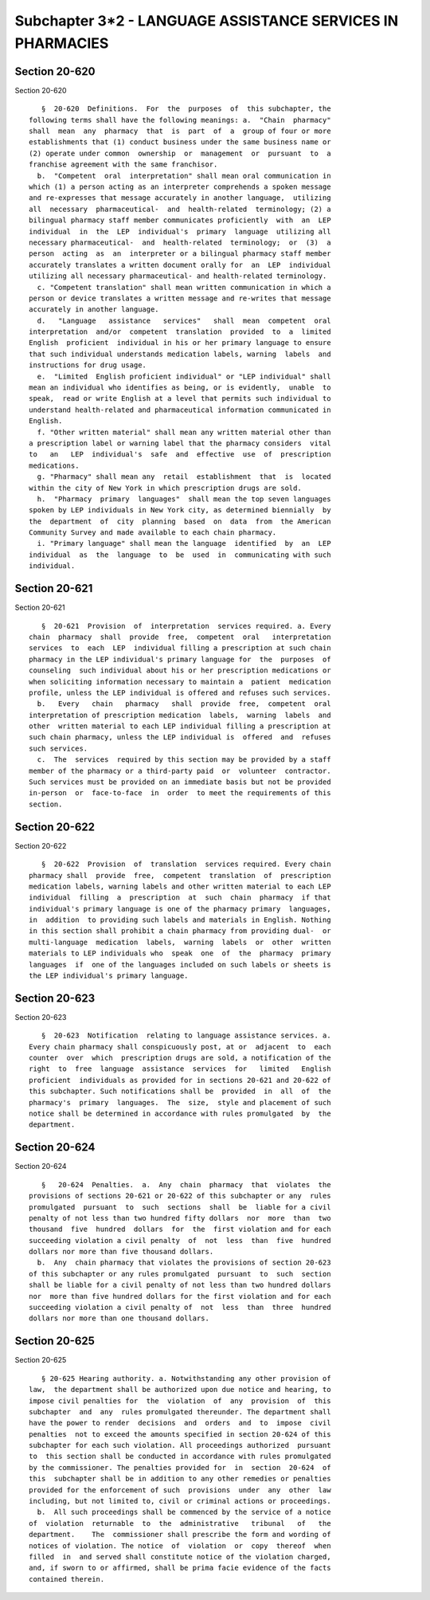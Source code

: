 Subchapter 3*2 - LANGUAGE ASSISTANCE SERVICES IN PHARMACIES
===========================================================

Section 20-620
--------------

Section 20-620 ::    
        
     
         §  20-620  Definitions.  For  the  purposes  of  this subchapter, the
      following terms shall have the following meanings: a.  "Chain  pharmacy"
      shall  mean  any  pharmacy  that  is  part  of  a  group of four or more
      establishments that (1) conduct business under the same business name or
      (2) operate under common  ownership  or  management  or  pursuant  to  a
      franchise agreement with the same franchisor.
        b.  "Competent  oral  interpretation" shall mean oral communication in
      which (1) a person acting as an interpreter comprehends a spoken message
      and re-expresses that message accurately in another language,  utilizing
      all  necessary  pharmaceutical-  and  health-related  terminology; (2) a
      bilingual pharmacy staff member communicates proficiently  with  an  LEP
      individual  in  the  LEP  individual's  primary  language  utilizing all
      necessary pharmaceutical-  and  health-related  terminology;  or  (3)  a
      person  acting  as  an  interpreter or a bilingual pharmacy staff member
      accurately translates a written document orally for  an  LEP  individual
      utilizing all necessary pharmaceutical- and health-related terminology.
        c. "Competent translation" shall mean written communication in which a
      person or device translates a written message and re-writes that message
      accurately in another language.
        d.   "Language   assistance   services"   shall  mean  competent  oral
      interpretation  and/or  competent  translation  provided  to  a  limited
      English  proficient  individual in his or her primary language to ensure
      that such individual understands medication labels, warning  labels  and
      instructions for drug usage.
        e.  "Limited  English proficient individual" or "LEP individual" shall
      mean an individual who identifies as being, or is evidently,  unable  to
      speak,  read or write English at a level that permits such individual to
      understand health-related and pharmaceutical information communicated in
      English.
        f. "Other written material" shall mean any written material other than
      a prescription label or warning label that the pharmacy considers  vital
      to   an   LEP  individual's  safe  and  effective  use  of  prescription
      medications.
        g. "Pharmacy" shall mean any  retail  establishment  that  is  located
      within the city of New York in which prescription drugs are sold.
        h.  "Pharmacy  primary  languages"  shall mean the top seven languages
      spoken by LEP individuals in New York city, as determined biennially  by
      the  department  of  city  planning  based  on  data  from  the American
      Community Survey and made available to each chain pharmacy.
        i. "Primary language" shall mean the language  identified  by  an  LEP
      individual  as  the  language  to  be  used  in  communicating with such
      individual.
    
    
    
    
    
    
    

Section 20-621
--------------

Section 20-621 ::    
        
     
         §  20-621  Provision  of  interpretation  services required. a. Every
      chain  pharmacy  shall  provide  free,  competent  oral   interpretation
      services  to  each  LEP  individual filling a prescription at such chain
      pharmacy in the LEP individual's primary language for  the  purposes  of
      counseling  such individual about his or her prescription medications or
      when soliciting information necessary to maintain a  patient  medication
      profile, unless the LEP individual is offered and refuses such services.
        b.   Every   chain   pharmacy   shall  provide  free,  competent  oral
      interpretation of prescription medication  labels,  warning  labels  and
      other  written material to each LEP individual filling a prescription at
      such chain pharmacy, unless the LEP individual is  offered  and  refuses
      such services.
        c.  The  services  required by this section may be provided by a staff
      member of the pharmacy or a third-party paid  or  volunteer  contractor.
      Such services must be provided on an immediate basis but not be provided
      in-person  or  face-to-face  in  order  to meet the requirements of this
      section.
    
    
    
    
    
    
    

Section 20-622
--------------

Section 20-622 ::    
        
     
         §  20-622  Provision  of  translation  services required. Every chain
      pharmacy shall  provide  free,  competent  translation  of  prescription
      medication labels, warning labels and other written material to each LEP
      individual  filling  a  prescription  at  such  chain  pharmacy  if that
      individual's primary language is one of the pharmacy primary  languages,
      in  addition  to providing such labels and materials in English. Nothing
      in this section shall prohibit a chain pharmacy from providing dual-  or
      multi-language  medication  labels,  warning  labels  or  other  written
      materials to LEP individuals who  speak  one  of  the  pharmacy  primary
      languages  if  one of the languages included on such labels or sheets is
      the LEP individual's primary language.
    
    
    
    
    
    
    

Section 20-623
--------------

Section 20-623 ::    
        
     
         §  20-623  Notification  relating to language assistance services. a.
      Every chain pharmacy shall conspicuously post, at or  adjacent  to  each
      counter  over  which  prescription drugs are sold, a notification of the
      right  to  free  language  assistance  services  for   limited   English
      proficient  individuals as provided for in sections 20-621 and 20-622 of
      this subchapter. Such notifications shall be  provided  in  all  of  the
      pharmacy's  primary  languages.  The  size,  style and placement of such
      notice shall be determined in accordance with rules promulgated  by  the
      department.
    
    
    
    
    
    
    

Section 20-624
--------------

Section 20-624 ::    
        
     
         §   20-624  Penalties.  a.  Any  chain  pharmacy  that  violates  the
      provisions of sections 20-621 or 20-622 of this subchapter or any  rules
      promulgated  pursuant  to  such  sections  shall  be  liable for a civil
      penalty of not less than two hundred fifty dollars  nor  more  than  two
      thousand  five  hundred  dollars  for  the  first violation and for each
      succeeding violation a civil penalty  of  not  less  than  five  hundred
      dollars nor more than five thousand dollars.
        b.  Any  chain pharmacy that violates the provisions of section 20-623
      of this subchapter or any rules promulgated  pursuant  to  such  section
      shall be liable for a civil penalty of not less than two hundred dollars
      nor  more than five hundred dollars for the first violation and for each
      succeeding violation a civil penalty of  not  less  than  three  hundred
      dollars nor more than one thousand dollars.
    
    
    
    
    
    
    

Section 20-625
--------------

Section 20-625 ::    
        
     
         § 20-625 Hearing authority. a. Notwithstanding any other provision of
      law,  the department shall be authorized upon due notice and hearing, to
      impose civil penalties for  the  violation  of  any  provision  of  this
      subchapter  and  any  rules promulgated thereunder. The department shall
      have the power to render  decisions  and  orders  and  to  impose  civil
      penalties  not to exceed the amounts specified in section 20-624 of this
      subchapter for each such violation. All proceedings authorized  pursuant
      to  this section shall be conducted in accordance with rules promulgated
      by the commissioner. The penalties provided for  in  section  20-624  of
      this  subchapter shall be in addition to any other remedies or penalties
      provided for the enforcement of such  provisions  under  any  other  law
      including, but not limited to, civil or criminal actions or proceedings.
        b.  All such proceedings shall be commenced by the service of a notice
      of  violation  returnable  to  the  administrative   tribunal   of   the
      department.    The  commissioner shall prescribe the form and wording of
      notices of violation. The notice  of  violation  or  copy  thereof  when
      filled  in  and served shall constitute notice of the violation charged,
      and, if sworn to or affirmed, shall be prima facie evidence of the facts
      contained therein.
    
    
    
    
    
    
    

